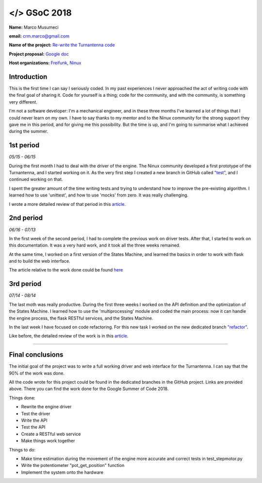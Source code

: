 .. gsoc2018:

==============================
</> GSoC 2018
==============================

**Name:** Marco Musumeci

**email:** crm.marco@gmail.com

**Name of the project:** `Re-write the Turnantenna code <https://projects.freifunk.net/#/projects?project=re-write_the_turnantenna_code&lang=en>`_

**Project proposal:** `Google doc <https://docs.google.com/document/d/1Q-oulJjKZjLFy5CSwCw5wHYoTUovHZ-WObPjIujLJF8/edit?usp=sharing>`_

**Host organizations:** `Freifunk <https://freifunk.net/>`_, `Ninux <http://ninux.org/FrontPage>`_

.. figure:: img/gsoc/gsoc_logo.png
    :alt: Google Summer of Code logo
    :align: center

############
Introduction
############

This is the first time I can say I seriously coded. In my past experiences I never approached the act of writing code
with the final goal of sharing it.
Code for yourself is a thing; code for the community, and with the community, is something very different.

I'm not a software developer: I'm a mechanical engineer, and in these three months I've learned a lot of things that I
could never learn on my own. I have to say thanks to my mentor and to the Ninux community for the strong support they
gave me in this period, and for giving me this possibility. But the time is up, and I'm going to summarise what I
achieved during the summer.

##########
1st period
##########

*05/15 - 06/15*

During the first month I had to deal with the driver of the engine. The Ninux community developed a first prototype
of the Turnantenna, and I started working on it. As the very first step I created a new branch in GitHub called
`"test" <https://github.com/Musuuu/punter_node_driver/tree/test>`_, and I continued working on that.

I spent the greater amount of the time writing tests and trying to understand how to improve the pre-existing algorithm. I
learned how to use 'unittest', and how to use 'mocks' from zero. It was really challenging.

I wrote a more detailed review of that period in this `article <https://blog.freifunk.net/2018/06/10/the-turnantenna-first-evaluation-update/>`_.

##########
2nd period
##########

*06/16 - 07/13*

In the first week of the second period, I had to complete the previous work on driver tests. After that, I started
to work on this documentation. It was a very hard work, and it took all the three weeks remained.

At the same time, I worked on a first version of the States Machine, and learned the basics in order to work with flask
and to build the web interface.

The article relative to the work done could be found `here <https://blog.freifunk.net/2018/07/08/the-turnantenna-second-evaluation-update/>`_

##########
3rd period
##########

*07/14 - 08/14*

The last moth was really productive. During the first three weeks I worked on the API definition and the optimization
of the States Machine. I learned how to use the 'multiprocessing' module and coded the main process: now it can handle the
engine process, the flask RESTful services, and the States Machine.

In the last week I have focused on code refactoring. For this new task I worked on the new dedicated
branch `"refactor" <https://github.com/Musuuu/punter_node_driver/tree/refactor>`_.

Like before, the detailed review of the work is in this `article <https://blog.freifunk.net/2018/08/13/the-turnantenna-final-evaluation-update/>`_.

-------------------------

#################
Final conclusions
#################

The initial goal of the project was to write a full working driver and web interface for the Turnantenna. I can say that
the 90% of the work was done.

All the code wrote for this project could be found in the dedicated branches in the GitHub project. Links are provided
above. There you can find the work done for the Google Summer of Code 2018.

Things done:

* Rewrite the engine driver

* Test the driver

* Write the API

* Test the API

* Create a RESTful web service

* Make things work together

Things to do:

* Make time estimation during the movement of the engine more accurate and correct tests in test_stepmotor.py

* Write the potentiometer "pot_get_position" function

* Implement the system onto the hardware
